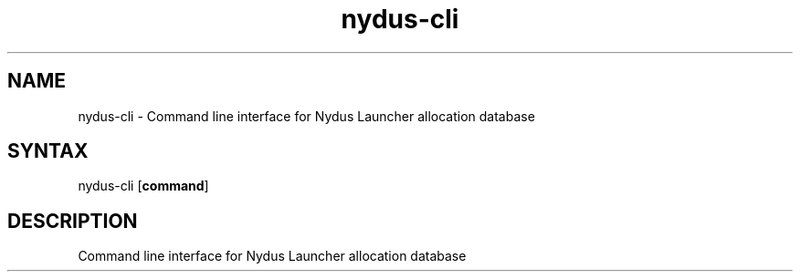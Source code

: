 .TH "nydus-cli" "1" "Jan 2025" "Christopher Irving" ""
.SH "NAME"
.LP 
nydus\-cli \- Command line interface for Nydus Launcher allocation database
.SH "SYNTAX"
.LP 
nydus\-cli [\fBcommand\fR]
.SH "DESCRIPTION"
.LP 
Command line interface for Nydus Launcher allocation database
